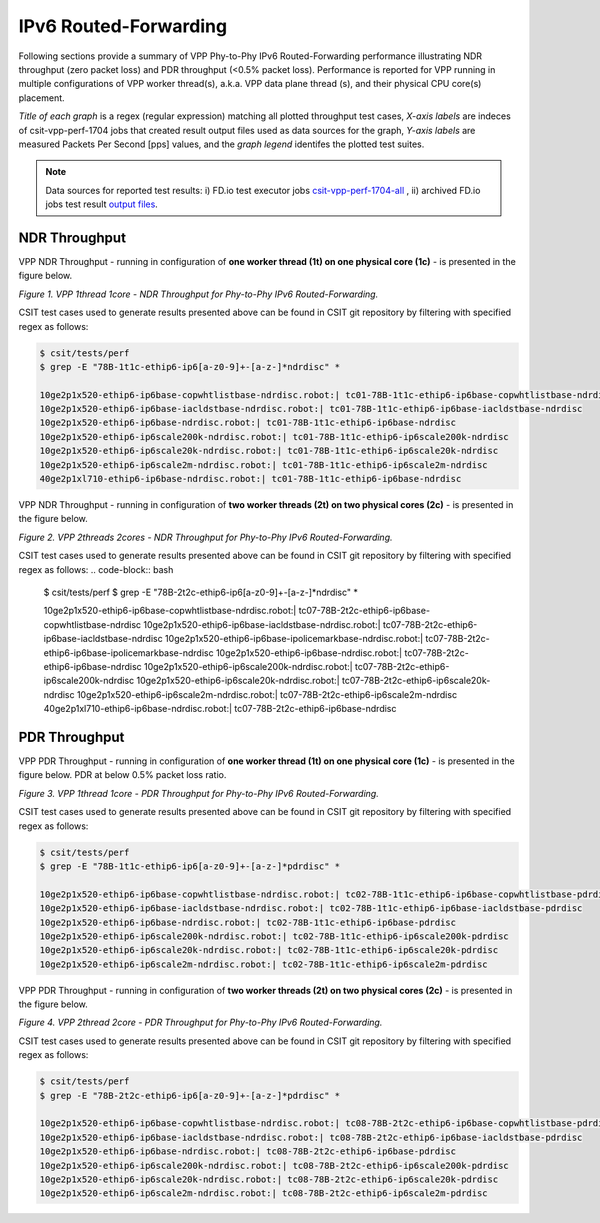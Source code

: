 IPv6 Routed-Forwarding
======================

Following sections provide a summary of VPP Phy-to-Phy IPv6 Routed-Forwarding
performance illustrating NDR throughput (zero packet loss) and PDR throughput
(<0.5% packet loss). Performance is reported for VPP running in multiple
configurations of VPP worker thread(s), a.k.a. VPP data plane thread (s), and
their physical CPU core(s) placement.

*Title of each graph* is a regex (regular expression) matching all plotted
throughput test cases, *X-axis labels* are indeces of csit-vpp-perf-1704 jobs
that created result output files used as data sources for the graph,
*Y-axis labels* are measured Packets Per Second [pps] values, and the *graph
legend* identifes the plotted test suites.

.. note::

    Data sources for reported test results: i) FD.io test executor jobs
    `csit-vpp-perf-1704-all
    <https://jenkins.fd.io/view/csit/job/csit-vpp-perf-1704-all/>`_ ,
    ii) archived FD.io jobs test result `output files
    <../../_static/archive/>`_.

NDR Throughput
~~~~~~~~~~~~~~

VPP NDR Throughput - running in configuration of **one worker thread (1t) on
one physical core (1c)** - is presented in the figure below.

.. raw:: html

    <iframe width="700" height="700" frameborder="0" scrolling="no" src="../../_static/vpp/78B-1t1c-ethip6-ip6-ndrdisc.html"></iframe>

*Figure 1. VPP 1thread 1core - NDR Throughput for Phy-to-Phy IPv6
Routed-Forwarding.*

CSIT test cases used to generate results presented above can be found in CSIT
git repository by filtering with specified regex as follows:

.. code-block:: bash

    $ csit/tests/perf
    $ grep -E "78B-1t1c-ethip6-ip6[a-z0-9]+-[a-z-]*ndrdisc" *

    10ge2p1x520-ethip6-ip6base-copwhtlistbase-ndrdisc.robot:| tc01-78B-1t1c-ethip6-ip6base-copwhtlistbase-ndrdisc
    10ge2p1x520-ethip6-ip6base-iacldstbase-ndrdisc.robot:| tc01-78B-1t1c-ethip6-ip6base-iacldstbase-ndrdisc
    10ge2p1x520-ethip6-ip6base-ndrdisc.robot:| tc01-78B-1t1c-ethip6-ip6base-ndrdisc
    10ge2p1x520-ethip6-ip6scale200k-ndrdisc.robot:| tc01-78B-1t1c-ethip6-ip6scale200k-ndrdisc
    10ge2p1x520-ethip6-ip6scale20k-ndrdisc.robot:| tc01-78B-1t1c-ethip6-ip6scale20k-ndrdisc
    10ge2p1x520-ethip6-ip6scale2m-ndrdisc.robot:| tc01-78B-1t1c-ethip6-ip6scale2m-ndrdisc
    40ge2p1xl710-ethip6-ip6base-ndrdisc.robot:| tc01-78B-1t1c-ethip6-ip6base-ndrdisc

VPP NDR Throughput - running in configuration of **two worker threads (2t) on
two physical cores (2c)** - is presented in the figure below.

.. raw:: html

    <iframe width="700" height="700" frameborder="0" scrolling="no" src="../../_static/vpp/78B-2t2c-ethip6-ip6-ndrdisc.html"></iframe>

*Figure 2. VPP 2threads 2cores - NDR Throughput for Phy-to-Phy IPv6
Routed-Forwarding.*

CSIT test cases used to generate results presented above can be found in CSIT
git repository by filtering with specified regex as follows:
.. code-block:: bash

    $ csit/tests/perf
    $ grep -E "78B-2t2c-ethip6-ip6[a-z0-9]+-[a-z-]*ndrdisc" *

    10ge2p1x520-ethip6-ip6base-copwhtlistbase-ndrdisc.robot:| tc07-78B-2t2c-ethip6-ip6base-copwhtlistbase-ndrdisc
    10ge2p1x520-ethip6-ip6base-iacldstbase-ndrdisc.robot:| tc07-78B-2t2c-ethip6-ip6base-iacldstbase-ndrdisc
    10ge2p1x520-ethip6-ip6base-ipolicemarkbase-ndrdisc.robot:| tc07-78B-2t2c-ethip6-ip6base-ipolicemarkbase-ndrdisc
    10ge2p1x520-ethip6-ip6base-ndrdisc.robot:| tc07-78B-2t2c-ethip6-ip6base-ndrdisc
    10ge2p1x520-ethip6-ip6scale200k-ndrdisc.robot:| tc07-78B-2t2c-ethip6-ip6scale200k-ndrdisc
    10ge2p1x520-ethip6-ip6scale20k-ndrdisc.robot:| tc07-78B-2t2c-ethip6-ip6scale20k-ndrdisc
    10ge2p1x520-ethip6-ip6scale2m-ndrdisc.robot:| tc07-78B-2t2c-ethip6-ip6scale2m-ndrdisc
    40ge2p1xl710-ethip6-ip6base-ndrdisc.robot:| tc07-78B-2t2c-ethip6-ip6base-ndrdisc

PDR Throughput
~~~~~~~~~~~~~~

VPP PDR Throughput - running in configuration of **one worker thread (1t) on one
physical core (1c)** - is presented in the figure below. PDR at below 0.5%
packet loss ratio.

.. raw:: html

    <iframe width="700" height="700" frameborder="0" scrolling="no" src="../../_static/vpp/78B-1t1c-ethip6-ip6-pdrdisc.html"></iframe>

*Figure 3. VPP 1thread 1core - PDR Throughput for Phy-to-Phy IPv6
Routed-Forwarding.*

CSIT test cases used to generate results presented above can be found in CSIT
git repository by filtering with specified regex as follows:

.. code-block:: bash

    $ csit/tests/perf
    $ grep -E "78B-1t1c-ethip6-ip6[a-z0-9]+-[a-z-]*pdrdisc" *

    10ge2p1x520-ethip6-ip6base-copwhtlistbase-ndrdisc.robot:| tc02-78B-1t1c-ethip6-ip6base-copwhtlistbase-pdrdisc
    10ge2p1x520-ethip6-ip6base-iacldstbase-ndrdisc.robot:| tc02-78B-1t1c-ethip6-ip6base-iacldstbase-pdrdisc
    10ge2p1x520-ethip6-ip6base-ndrdisc.robot:| tc02-78B-1t1c-ethip6-ip6base-pdrdisc
    10ge2p1x520-ethip6-ip6scale200k-ndrdisc.robot:| tc02-78B-1t1c-ethip6-ip6scale200k-pdrdisc
    10ge2p1x520-ethip6-ip6scale20k-ndrdisc.robot:| tc02-78B-1t1c-ethip6-ip6scale20k-pdrdisc
    10ge2p1x520-ethip6-ip6scale2m-ndrdisc.robot:| tc02-78B-1t1c-ethip6-ip6scale2m-pdrdisc

VPP PDR Throughput - running in configuration of **two worker threads (2t) on
two physical cores (2c)** - is presented in the figure below.

.. raw:: html

    <iframe width="700" height="700" frameborder="0" scrolling="no" src="../../_static/vpp/78B-2t2c-ethip6-ip6-pdrdisc.html"></iframe>

*Figure 4. VPP 2thread 2core - PDR Throughput for Phy-to-Phy IPv6
Routed-Forwarding.*

CSIT test cases used to generate results presented above can be found in CSIT
git repository by filtering with specified regex as follows:

.. code-block:: bash

    $ csit/tests/perf
    $ grep -E "78B-2t2c-ethip6-ip6[a-z0-9]+-[a-z-]*pdrdisc" *

    10ge2p1x520-ethip6-ip6base-copwhtlistbase-ndrdisc.robot:| tc08-78B-2t2c-ethip6-ip6base-copwhtlistbase-pdrdisc
    10ge2p1x520-ethip6-ip6base-iacldstbase-ndrdisc.robot:| tc08-78B-2t2c-ethip6-ip6base-iacldstbase-pdrdisc
    10ge2p1x520-ethip6-ip6base-ndrdisc.robot:| tc08-78B-2t2c-ethip6-ip6base-pdrdisc
    10ge2p1x520-ethip6-ip6scale200k-ndrdisc.robot:| tc08-78B-2t2c-ethip6-ip6scale200k-pdrdisc
    10ge2p1x520-ethip6-ip6scale20k-ndrdisc.robot:| tc08-78B-2t2c-ethip6-ip6scale20k-pdrdisc
    10ge2p1x520-ethip6-ip6scale2m-ndrdisc.robot:| tc08-78B-2t2c-ethip6-ip6scale2m-pdrdisc

